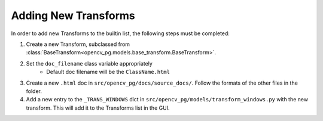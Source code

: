 Adding New Transforms
=====================
In order to add new Transforms to the builtin list, the following steps must be completed:

#. Create a new Transform, subclassed from :class:`BaseTransform<opencv_pg.models.base_transform.BaseTransform>`.
#. Set the ``doc_filename`` class variable appropriately
    * Default doc filename will be the ``ClassName.html``
#. Create a new ``.html`` doc in ``src/opencv_pg/docs/source_docs/``. Follow the formats of the other files in the folder.
#. Add a new entry to the ``_TRANS_WINDOWS`` dict in ``src/opencv_pg/models/transform_windows.py`` with the new transform. This will add it to the Transforms list in the GUI.
